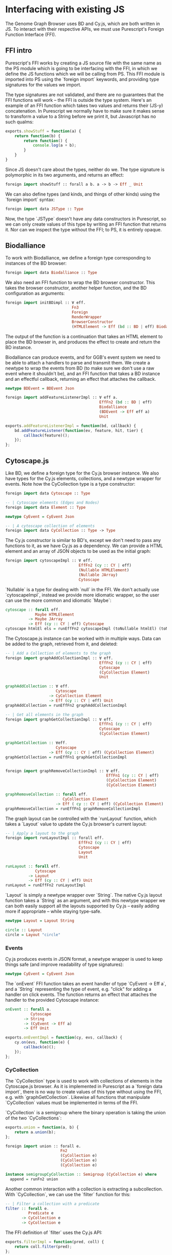 * Interfacing with existing JS
The Genome Graph Browser uses BD and Cy.js, which are both written in JS.
To interact with their respective APIs, we must use Purescript's Foreign
Function Interface (FFI).

** FFI intro
Purescript's FFI works by creating a JS source file with the same name
as the PS module which is going to be interfacing with the FFI, in
which we define the JS functions which we will be calling from PS.
This FFI module is imported into PS using the `foreign import`
keywords, and providing type signatures for the values we import.

The type signatures are not validated, and there are no guarantees
that the FFI functions will work -- the FFI is outside the type system.
Here's an example of an FFI function which takes two values and
returns their (JS-y) concatenation. In Purescript we normally have
to make sure it makes sense to transform a value to a String before
we print it, but Javascript has no such qualms:

# TODO: this might be a *terrible* example... typewise and everything

#+BEGIN_SRC javascript
exports.showStuff = function(a) {
    return function(b) {
        return function() {
            console.log(a + b);
        }
    }
}
#+END_SRC

Since JS doesn't care about the types, neither do we. The type signature
is polymorphic in its two arguments, and returns an effect:
# TODO remove row on 0.12 release
#+BEGIN_SRC purescript
foreign import showStuff :: forall a b. a -> b -> Eff _ Unit
#+END_SRC

We can also define types (and kinds, and things of other kinds) using the
`foreign import` syntax:

#+BEGIN_SRC purescript
foreign import data JSType :: Type
#+END_SRC

Now, the type `JSType` doesn't have any data constructors in Purescript,
so we can only create values of this type by writing an FFI function that
returns it. Nor can we inspect the type without the FFI; to PS, it is
entirely opaque.

** Biodalliance
# TODO remove effects on 0.12 release

To work with Biodalliance, we define a foreign type corresponding to
instances of the BD browser:
#+BEGIN_SRC purescript
foreign import data Biodalliance :: Type
#+END_SRC

We also need an FFI function to wrap the BD browser constructor. This takes
the browser constructor, another helper function, and the BD configuration
as arguments:

#+BEGIN_SRC purescript
foreign import initBDimpl :: ∀ eff.
                             Fn3
                             Foreign
                             RenderWrapper
                             BrowserConstructor
                             (HTMLElement -> Eff (bd :: BD | eff) Biodalliance)
#+END_SRC

The output of the function is a continuation that takes an HTML element to
place the BD browser in, and produces the effect to create and return the BD instance.

Biodalliance can produce events, and for GGB's event system we need to be
able to attach a handlers to parse and transmit them. We create a newtype
to wrap the events from BD (to make sure we don't use a raw event where
it shouldn't be), and an FFI function that takes a BD instance and an effectful callback,
returning an effect that attaches the callback.

#+BEGIN_SRC purescript
newtype BDEvent = BDEvent Json

foreign import addFeatureListenerImpl :: ∀ eff a.
                                         EffFn2 (bd :: BD | eff)
                                         Biodalliance
                                         (BDEvent -> Eff eff a)
                                         Unit
#+END_SRC

#+BEGIN_SRC javascript
exports.addFeatureListenerImpl = function(bd, callback) {
    bd.addFeatureListener(function(ev, feature, hit, tier) {
        callback(feature)();
    });
};
#+END_SRC

# TODO maybe some more of the interface


** Cytoscape.js
Like BD, we define a foreign type for the Cy.js browser instance. We also
have types for the Cy.js elements, collections, and a newtype wrapper
for events. Note how the CyCollection type is a type constructor:

#+BEGIN_SRC purescript
foreign import data Cytoscape :: Type

-- | Cytoscape elements (Edges and Nodes)
foreign import data Element :: Type

newtype CyEvent = CyEvent Json

-- | A cytoscape collection of elements
foreign import data CyCollection :: Type -> Type
#+END_SRC

The Cy.js constructor is similar to BD's, except we don't need to pass any
functions to it, as we have Cy.js as a dependency. We can provide a HTML
element and an array of JSON objects to be used as the initial graph:

#+BEGIN_SRC purescript
foreign import cytoscapeImpl :: ∀ eff.
                                EffFn2 (cy :: CY | eff)
                                (Nullable HTMLElement)
                                (Nullable JArray)
                                Cytoscape
#+END_SRC

`Nullable` is a type for dealing with `null` in the FFI. We don't actually
use `cytoscapeImpl`, instead we provide more idiomatic wrapper, so the user
can use the more common and idiomatic `Maybe`:

#+BEGIN_SRC purescript
cytoscape :: forall eff.
             Maybe HTMLElement
          -> Maybe JArray
          -> Eff (cy :: CY | eff) Cytoscape
cytoscape htmlEl els = runEffFn2 cytoscapeImpl (toNullable htmlEl) (toNullable els)
#+END_SRC

The Cytoscape.js instance can be worked with in multiple ways. Data can be
added to the graph, retrieved from it, and deleted:

#+BEGIN_SRC purescript
-- | Add a Collection of elements to the graph
foreign import graphAddCollectionImpl :: ∀ eff.
                                         EffFn2 (cy :: CY | eff)
                                         Cytoscape
                                         (CyCollection Element)
                                         Unit

graphAddCollection :: ∀ eff.
                      Cytoscape
                   -> CyCollection Element
                   -> Eff (cy :: CY | eff) Unit
graphAddCollection = runEffFn2 graphAddCollectionImpl

-- | Get all elements in the graph
foreign import graphGetCollectionImpl :: ∀ eff.
                                         EffFn1 (cy :: CY | eff)
                                         Cytoscape
                                         (CyCollection Element)

graphGetCollection :: ∀eff.
                      Cytoscape
                   -> Eff (cy :: CY | eff) (CyCollection Element)
graphGetCollection = runEffFn1 graphGetCollectionImpl


foreign import graphRemoveCollectionImpl :: ∀ eff.
                                            EffFn1 (cy :: CY | eff)
                                            (CyCollection Element)
                                            (CyCollection Element)

graphRemoveCollection :: forall eff.
                         CyCollection Element
                      -> Eff ( cy :: CY | eff) (CyCollection Element)
graphRemoveCollection = runEffFn1 graphRemoveCollectionImpl
#+END_SRC

The graph layout can be controlled with the `runLayout` function, which
takes a `Layout` value to update the Cy.js browser's current layout:

#+BEGIN_SRC purescript
-- | Apply a layout to the graph
foreign import runLayoutImpl :: forall eff.
                                EffFn2 (cy :: CY | eff)
                                Cytoscape
                                Layout
                                Unit

runLayout :: forall eff.
             Cytoscape
          -> Layout
          -> Eff (cy :: CY | eff) Unit
runLayout = runEffFn2 runLayoutImpl
#+END_SRC

`Layout` is simply a newtype wrapper over `String`. The native Cy.js
layout function takes a `String` as an argument, and with this newtype wrapper
we can both easily support all the layouts supported by Cy.js -- easily
adding more if appropriate -- while staying type-safe.

#+BEGIN_SRC purescript
newtype Layout = Layout String

circle :: Layout
circle = Layout "circle"
#+END_SRC

*** Events
# WIP Events

Cy.js produces events in JSON format, a newtype wrapper is used to keep things safe
(and improve readability of type signatures):

#+BEGIN_SRC purescript
newtype CyEvent = CyEvent Json
#+END_SRC

# TODO actually should be CyEvent -> Eff Unit? problem in GGB code
The `onEvent` FFI function takes an event handler of type `CyEvent -> Eff a`,
and a `String` representing the type of event, e.g. "click" for adding a
handler on click events. The function returns an effect that attaches
the handler to the provided Cytoscape instance:

#+BEGIN_SRC purescript
onEvent :: forall a.
           Cytoscape
        -> String
        -> (CyEvent -> Eff a)
        -> Eff Unit
#+END_SRC

#+BEGIN_SRC javascript
exports.onEventImpl = function(cy, evs, callback) {
    cy.on(evs, function(e) {
        callback(e)();
    });
};
#+END_SRC


*** CyCollection

The `CyCollection` type is used to work with collections of elements in the
Cytoscape.js browser. As it is implemented in Purescript as a `foreign data import`,
there is no way to create values of this type without using the FFI, e.g.
with `graphGetCollection`. Likewise all functions that manipulate `CyCollection` values
must be implemented in terms of the FFI.

# WIP Semigroup etc.
`CyCollection` is a semigroup where the binary operation is taking the union of
the two `CyCollections`:

#+BEGIN_SRC javascript
exports.union = function(a, b) {
    return a.union(b);
};
#+END_SRC

#+BEGIN_SRC purescript
foreign import union :: forall e.
                        Fn2
                        (CyCollection e)
                        (CyCollection e)
                        (CyCollection e)

instance semigroupCyCollection :: Semigroup (CyCollection e) where
  append = runFn2 union
#+END_SRC

Another common interaction with a collection is extracting a subcollection. With `CyCollection`,
we can use the `filter` function for this:

#+BEGIN_SRC purescript
-- | Filter a collection with a predicate
filter :: forall e.
          Predicate e
       -> CyCollection e
       -> CyCollection e
#+END_SRC

The FFI definition of `filter` uses the Cy.js API:

#+BEGIN_SRC javascript
exports.filterImpl = function(pred, coll) {
    return coll.filter(pred);
};
#+END_SRC

The `Predicate` type is another newtype wrapper, this time of functions from the
given type to Boolean. Since it's a newtype, it can be provided to the FFI functions
without unwrapping it.

#+BEGIN_SRC purescript
newtype Predicate e = Predicate (e -> Boolean)
#+END_SRC

The Cytoscape.js API provides some basic predicates on elements, nodes, and edges.
For example:

#+BEGIN_SRC purescript
foreign import isNode :: Predicate Element
foreign import isEdge :: Predicate Element
#+END_SRC

`Predicates` are `contravariant` in their argument, meaning they can be `contramapped`
over, which can be seen as the opposite of normal, `covariant` functors. This is
done by precomposing the `Predicate` with a function `(a -> e)`. For example,
if we have some `Predicate Json`, i.e. a function from JSON values to Boolean,
we can contramap the `elementJson` function over it, ending up with a `Predicate Element`.
This lets us filter the Cytoscape graph with all the powerful JSON parsing tools
at our disposal.

# TODO better example
#+BEGIN_SRC purescript
hasName :: Predicate Json
hasName = Predicate f
  where f json = maybe false (const true) $ json ^? _Object <<< ix "name"

elemHasName :: Predicate Element
elemHasName = elementJson >$< hasName
#+END_SRC

`Predicate` is also an instance of the `HeytingAlgebra` typeclass. This lets
us combine `Predicates` using the normal Boolean logic combinators such as
`&&` and `||`:

#+BEGIN_SRC purescript
namedNodeOrEdge :: Predicate Element
namedNodeOrEdge = (elemHasName && isNode) || isEdge
#+END_SRC


**** Tests

# WIP
`CyCollection` is unit tested to help ensure that the graph operations work
as expected. For example, the edges and nodes from a graph should both
be subsets of the graph:

#+BEGIN_SRC purescript
let edges = filter isEdge eles
    nodes = filter isNode eles
when (not $ eles `contains` edges) (fail "Graph doesn't contain its edges")
when (not $ eles `contains` nodes) (fail "Graph doesn't contain its nodes")
#+END_SRC

Conversely, the union of the edges and nodes should be equal to the
original graph, and this should be commutative:

#+BEGIN_SRC purescript
(edges <> nodes) `shouldEqual` eles
(nodes <> edges) `shouldEqual` eles
(edges <> nodes) `shouldEqual` (nodes <> edges)
#+END_SRC
